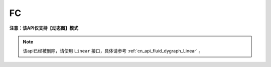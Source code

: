 .. _cn_api_fluid_dygraph_FC:

FC
-------------------------------

**注意：该API仅支持【动态图】模式**

.. py:class:: paddle.fluid.dygraph.FC(name_scope, size, num_flatten_dims=1, param_attr=None, bias_attr=None, act=None, is_test=False, dtype='float32')


.. note::
    该api已经被删除，请使用 ``Linear`` 接口，具体请参考 :ref:`cn_api_fluid_dygraph_Linear` 。
